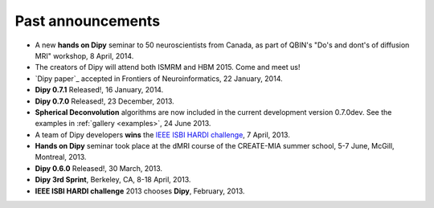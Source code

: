 .. _old_news:


**********************
Past announcements
**********************

- A new **hands on Dipy** seminar to 50 neuroscientists from Canada, as part of QBIN's "Do's and dont's of diffusion MRI" workshop, 8 April, 2014.
- The creators of Dipy will attend both ISMRM and HBM 2015. Come and meet us!
- `Dipy paper`_ accepted in Frontiers of Neuroinformatics, 22 January, 2014.
- **Dipy 0.7.1** Released!, 16 January, 2014.
- **Dipy 0.7.0** Released!, 23 December, 2013.
- **Spherical Deconvolution** algorithms are now included in the current development version 0.7.0dev. See the examples in :ref:`gallery <examples>`, 24 June 2013.
- A team of Dipy developers **wins** the `IEEE ISBI HARDI challenge <http://hardi.epfl.ch/static/events/2013_ISBI/workshop.html#results>`_, 7 April, 2013.
- **Hands on Dipy** seminar took place at the dMRI course of the CREATE-MIA summer school, 5-7 June, McGill, Montreal, 2013.
- **Dipy 0.6.0** Released!, 30 March, 2013.
- **Dipy 3rd Sprint**, Berkeley, CA, 8-18 April, 2013.
- **IEEE ISBI HARDI challenge** 2013 chooses **Dipy**, February, 2013.
 

